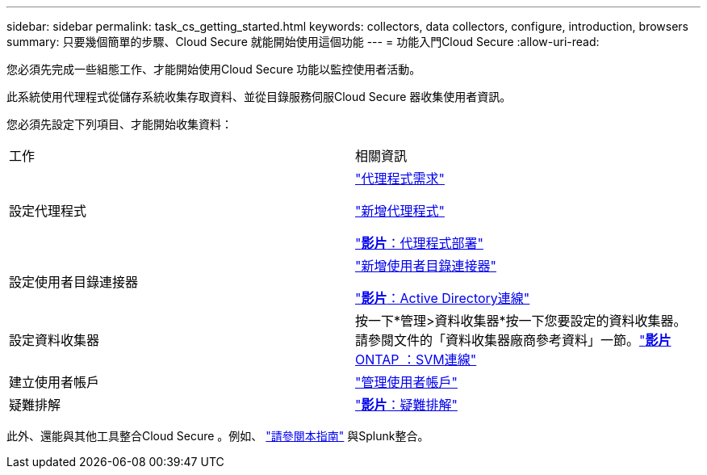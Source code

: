 ---
sidebar: sidebar 
permalink: task_cs_getting_started.html 
keywords: collectors, data collectors, configure, introduction, browsers 
summary: 只要幾個簡單的步驟、Cloud Secure 就能開始使用這個功能 
---
= 功能入門Cloud Secure
:allow-uri-read: 


您必須先完成一些組態工作、才能開始使用Cloud Secure 功能以監控使用者活動。

此系統使用代理程式從儲存系統收集存取資料、並從目錄服務伺服Cloud Secure 器收集使用者資訊。

您必須先設定下列項目、才能開始收集資料：

[cols="2*"]
|===


| 工作 | 相關資訊 


| 設定代理程式  a| 
link:concept_cs_agent_requirements.html["代理程式需求"]

link:task_cs_add_agent.html["新增代理程式"]

link:https://netapp.hubs.vidyard.com/watch/Lce7EaGg7NZfvCUw4Jwy5P?["*影片*：代理程式部署"]



| 設定使用者目錄連接器 | link:task_config_user_dir_connect.html["新增使用者目錄連接器"]

link:https://netapp.hubs.vidyard.com/watch/NEmbmYrFjCHvPps7QMy8me?["*影片*：Active Directory連線"] 


| 設定資料收集器 | 按一下*管理>資料收集器*按一下您要設定的資料收集器。請參閱文件的「資料收集器廠商參考資料」一節。link:https://netapp.hubs.vidyard.com/watch/YSQrcYA7DKXbj1UGeLYnSF?["*影片* ONTAP ：SVM連線"] 


| 建立使用者帳戶 | link:concept_user_roles.html["管理使用者帳戶"] 


| 疑難排解 | link:https://netapp.hubs.vidyard.com/watch/Fs8N2w9wBtsFGrhRH9X85U?["*影片*：疑難排解"] 
|===
此外、還能與其他工具整合Cloud Secure 。例如、 link:http://docs.netapp.com/us-en/cloudinsights/CloudInsights_CloudSecure_Splunk_integration_guide.pdf["請參閱本指南"] 與Splunk整合。
